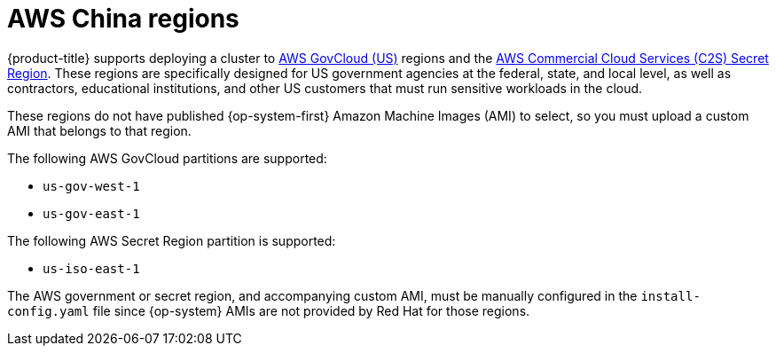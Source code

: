 // Module included in the following assemblies:
//
// * installing/installing_aws/installing-aws-china.adoc

[id="installation-aws-about-china-region_{context}"]
= AWS China regions

{product-title} supports deploying a cluster to
link:https://aws.amazon.com/govcloud-us[AWS GovCloud (US)] regions and the link:https://aws.amazon.com/federal/us-intelligence-community/[AWS Commercial Cloud Services (C2S) Secret Region]. These regions are specifically designed for US government agencies at the federal, state, and
local level, as well as contractors, educational institutions, and other US
customers that must run sensitive workloads in the cloud.

These regions do not have published {op-system-first} Amazon Machine Images (AMI) to select, so you
must upload a custom AMI that belongs to that region.

The following AWS GovCloud partitions are supported:

* `us-gov-west-1`
* `us-gov-east-1`

The following AWS Secret Region partition is supported:

* `us-iso-east-1`

The AWS government or secret region, and accompanying custom AMI, must be manually configured in the
`install-config.yaml` file since {op-system} AMIs are not provided by Red Hat
for those regions.
